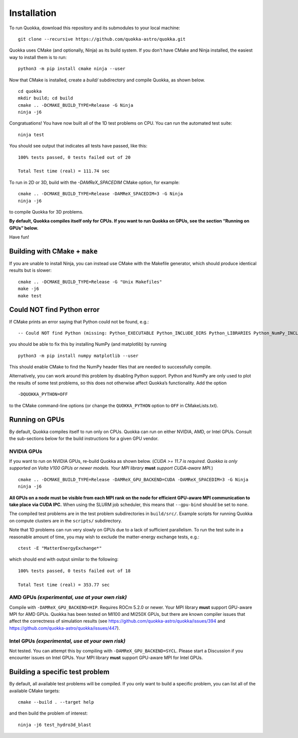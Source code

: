 .. Installation

Installation
============

To run Quokka, download this repository and its submodules to your local machine::

		git clone --recursive https://github.com/quokka-astro/quokka.git

Quokka uses CMake (and optionally, Ninja) as its build system. If you don't have CMake and Ninja installed, the easiest way to install them is to run::

		python3 -m pip install cmake ninja --user

Now that CMake is installed, create a `build/` subdirectory and compile Quokka, as shown below.

::

		cd quokka
		mkdir build; cd build
		cmake .. -DCMAKE_BUILD_TYPE=Release -G Ninja
		ninja -j6

Congratuations! You have now built all of the 1D test problems on CPU. You can run the automated test suite::

		ninja test

You should see output that indicates all tests have passed, like this::

    100% tests passed, 0 tests failed out of 20

    Total Test time (real) = 111.74 sec

To run in 2D or 3D, build with the `-DAMReX_SPACEDIM` CMake option, for example:

::

		cmake .. -DCMAKE_BUILD_TYPE=Release -DAMReX_SPACEDIM=3 -G Ninja
		ninja -j6

to compile Quokka for 3D problems.

**By default, Quokka compiles itself only for CPUs. If you want to run
Quokka on GPUs, see the section “Running on GPUs” below.**

Have fun!

Building with CMake + ``make``
------------------------------

If you are unable to install Ninja, you can instead use CMake with the
Makefile generator, which should produce identical results but is
slower:

::

   cmake .. -DCMAKE_BUILD_TYPE=Release -G "Unix Makefiles"
   make -j6
   make test

Could NOT find Python error
---------------------------

If CMake prints an error saying that Python could not be found, e.g.:

::

   -- Could NOT find Python (missing: Python_EXECUTABLE Python_INCLUDE_DIRS Python_LIBRARIES Python_NumPy_INCLUDE_DIRS Interpreter Development NumPy Development.Module Development.Embed)

you should be able to fix this by installing NumPy (and matplotlib) by
running

::

   python3 -m pip install numpy matplotlib --user

This should enable CMake to find the NumPy header files that are needed
to successfully compile.

Alternatively, you can work around this problem by disabling Python
support. Python and NumPy are only used to plot the results of some test
problems, so this does not otherwise affect Quokka’s functionality. Add
the option

::

   -DQUOKKA_PYTHON=OFF

to the CMake command-line options (or change the ``QUOKKA_PYTHON``
option to ``OFF`` in CMakeLists.txt).


Running on GPUs
---------------

By default, Quokka compiles itself to run only on CPUs. Quokka can run
on either NVIDIA, AMD, or Intel GPUs. Consult the sub-sections below for
the build instructions for a given GPU vendor.

NVIDIA GPUs
~~~~~~~~~~~

If you want to run on NVIDIA GPUs, re-build Quokka as shown below.
(*CUDA >= 11.7 is required. Quokka is only supported on Volta V100 GPUs
or newer models. Your MPI library* **must** *support CUDA-aware MPI.*)

::

   cmake .. -DCMAKE_BUILD_TYPE=Release -DAMReX_GPU_BACKEND=CUDA -DAMReX_SPACEDIM=3 -G Ninja
   ninja -j6

**All GPUs on a node must be visible from each MPI rank on the node for
efficient GPU-aware MPI communication to take place via CUDA IPC.** When
using the SLURM job scheduler, this means that ``--gpu-bind`` should be
set to ``none``.

The compiled test problems are in the test problem subdirectories in
``build/src/``. Example scripts for running Quokka on compute clusters
are in the ``scripts/`` subdirectory.

Note that 1D problems can run very slowly on GPUs due to a lack of
sufficient parallelism. To run the test suite in a reasonable amount of
time, you may wish to exclude the matter-energy exchange tests, e.g.:

::

   ctest -E "MatterEnergyExchange*"

which should end with output similar to the following:

::

   100% tests passed, 0 tests failed out of 18

   Total Test time (real) = 353.77 sec

AMD GPUs *(experimental, use at your own risk)*
~~~~~~~~~~~~~~~~~~~~~~~~~~~~~~~~~~~~~~~~~~~~~~~

Compile with ``-DAMReX_GPU_BACKEND=HIP``. Requires ROCm 5.2.0 or newer.
Your MPI library **must** support GPU-aware MPI for AMD GPUs. Quokka has
been tested on MI100 and MI250X GPUs, but there are known compiler
issues that affect the correctness of simulation results (see
https://github.com/quokka-astro/quokka/issues/394 and
https://github.com/quokka-astro/quokka/issues/447).

Intel GPUs *(experimental, use at your own risk)*
~~~~~~~~~~~~~~~~~~~~~~~~~~~~~~~~~~~~~~~~~~~~~~~~~

Not tested. You can attempt this by compiling with
``-DAMReX_GPU_BACKEND=SYCL``. Please start a Discussion if you encounter
issues on Intel GPUs. Your MPI library **must** support GPU-aware MPI
for Intel GPUs.

Building a specific test problem
--------------------------------

By default, all available test problems will be compiled. If you only
want to build a specific problem, you can list all of the available
CMake targets:

::

   cmake --build . --target help

and then build the problem of interest:

::

   ninja -j6 test_hydro3d_blast

